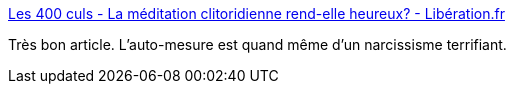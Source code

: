 :jbake-type: post
:jbake-status: published
:jbake-title: Les 400 culs - La méditation clitoridienne rend-elle heureux? - Libération.fr
:jbake-tags: performance,corps,_mois_mai,_année_2016
:jbake-date: 2016-05-02
:jbake-depth: ../
:jbake-uri: shaarli/1462215870000.adoc
:jbake-source: https://nicolas-delsaux.hd.free.fr/Shaarli?searchterm=http%3A%2F%2Fsexes.blogs.liberation.fr%2F2016%2F04%2F19%2Fla-meditation-clitoridienne-rend-elle-heureux%2F&searchtags=performance+corps+_mois_mai+_ann%C3%A9e_2016
:jbake-style: shaarli

http://sexes.blogs.liberation.fr/2016/04/19/la-meditation-clitoridienne-rend-elle-heureux/[Les 400 culs - La méditation clitoridienne rend-elle heureux? - Libération.fr]

Très bon article. L'auto-mesure est quand même d'un narcissisme terrifiant.
